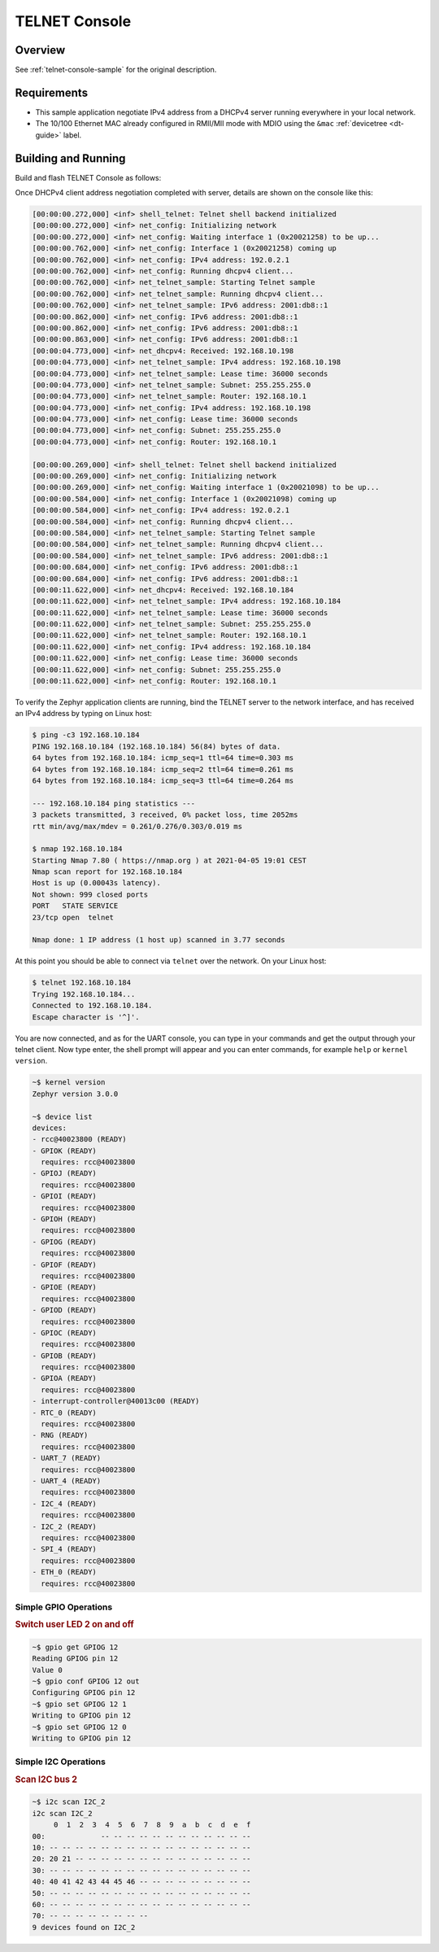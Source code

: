 .. _tiac_magpie_telnet-console-sample:

TELNET Console
##############

Overview
********

See :ref:`telnet-console-sample` for the original description.

.. _tiac_magpie_telnet-console-sample-requirements:

Requirements
************

- This sample application negotiate IPv4 address from a DHCPv4 server
  running everywhere in your local network.
- The 10/100 Ethernet MAC already configured in RMII/MII mode with MDIO
  using the ``&mac`` :ref:`devicetree <dt-guide>` label.

Building and Running
********************

Build and flash TELNET Console as follows:

.. zephyr-app-commands::
   :app: zephyr/samples/net/telnet
   :build-dir: telnet-tiac_magpie
   :board: tiac_magpie
   :gen-args: -DCONFIG_NET_DHCPV4=y -DCONFIG_NET_LOG=y -DCONFIG_LOG=y -DCONFIG_GPIO_SHELL=y
   :goals: build flash
   :host-os: unix

Once DHCPv4 client address negotiation completed with server, details
are shown on the console like this:

.. code-block:: none

   [00:00:00.272,000] <inf> shell_telnet: Telnet shell backend initialized
   [00:00:00.272,000] <inf> net_config: Initializing network
   [00:00:00.272,000] <inf> net_config: Waiting interface 1 (0x20021258) to be up...
   [00:00:00.762,000] <inf> net_config: Interface 1 (0x20021258) coming up
   [00:00:00.762,000] <inf> net_config: IPv4 address: 192.0.2.1
   [00:00:00.762,000] <inf> net_config: Running dhcpv4 client...
   [00:00:00.762,000] <inf> net_telnet_sample: Starting Telnet sample
   [00:00:00.762,000] <inf> net_telnet_sample: Running dhcpv4 client...
   [00:00:00.762,000] <inf> net_telnet_sample: IPv6 address: 2001:db8::1
   [00:00:00.862,000] <inf> net_config: IPv6 address: 2001:db8::1
   [00:00:00.862,000] <inf> net_config: IPv6 address: 2001:db8::1
   [00:00:00.863,000] <inf> net_config: IPv6 address: 2001:db8::1
   [00:00:04.773,000] <inf> net_dhcpv4: Received: 192.168.10.198
   [00:00:04.773,000] <inf> net_telnet_sample: IPv4 address: 192.168.10.198
   [00:00:04.773,000] <inf> net_telnet_sample: Lease time: 36000 seconds
   [00:00:04.773,000] <inf> net_telnet_sample: Subnet: 255.255.255.0
   [00:00:04.773,000] <inf> net_telnet_sample: Router: 192.168.10.1
   [00:00:04.773,000] <inf> net_config: IPv4 address: 192.168.10.198
   [00:00:04.773,000] <inf> net_config: Lease time: 36000 seconds
   [00:00:04.773,000] <inf> net_config: Subnet: 255.255.255.0
   [00:00:04.773,000] <inf> net_config: Router: 192.168.10.1

   [00:00:00.269,000] <inf> shell_telnet: Telnet shell backend initialized
   [00:00:00.269,000] <inf> net_config: Initializing network
   [00:00:00.269,000] <inf> net_config: Waiting interface 1 (0x20021098) to be up...
   [00:00:00.584,000] <inf> net_config: Interface 1 (0x20021098) coming up
   [00:00:00.584,000] <inf> net_config: IPv4 address: 192.0.2.1
   [00:00:00.584,000] <inf> net_config: Running dhcpv4 client...
   [00:00:00.584,000] <inf> net_telnet_sample: Starting Telnet sample
   [00:00:00.584,000] <inf> net_telnet_sample: Running dhcpv4 client...
   [00:00:00.584,000] <inf> net_telnet_sample: IPv6 address: 2001:db8::1
   [00:00:00.684,000] <inf> net_config: IPv6 address: 2001:db8::1
   [00:00:00.684,000] <inf> net_config: IPv6 address: 2001:db8::1
   [00:00:11.622,000] <inf> net_dhcpv4: Received: 192.168.10.184
   [00:00:11.622,000] <inf> net_telnet_sample: IPv4 address: 192.168.10.184
   [00:00:11.622,000] <inf> net_telnet_sample: Lease time: 36000 seconds
   [00:00:11.622,000] <inf> net_telnet_sample: Subnet: 255.255.255.0
   [00:00:11.622,000] <inf> net_telnet_sample: Router: 192.168.10.1
   [00:00:11.622,000] <inf> net_config: IPv4 address: 192.168.10.184
   [00:00:11.622,000] <inf> net_config: Lease time: 36000 seconds
   [00:00:11.622,000] <inf> net_config: Subnet: 255.255.255.0
   [00:00:11.622,000] <inf> net_config: Router: 192.168.10.1

To verify the Zephyr application clients are running, bind the TELNET server to
the network interface, and has received an IPv4 address by typing on Linux host:

.. code-block:: console

   $ ping -c3 192.168.10.184
   PING 192.168.10.184 (192.168.10.184) 56(84) bytes of data.
   64 bytes from 192.168.10.184: icmp_seq=1 ttl=64 time=0.303 ms
   64 bytes from 192.168.10.184: icmp_seq=2 ttl=64 time=0.261 ms
   64 bytes from 192.168.10.184: icmp_seq=3 ttl=64 time=0.264 ms

   --- 192.168.10.184 ping statistics ---
   3 packets transmitted, 3 received, 0% packet loss, time 2052ms
   rtt min/avg/max/mdev = 0.261/0.276/0.303/0.019 ms

   $ nmap 192.168.10.184
   Starting Nmap 7.80 ( https://nmap.org ) at 2021-04-05 19:01 CEST
   Nmap scan report for 192.168.10.184
   Host is up (0.00043s latency).
   Not shown: 999 closed ports
   PORT   STATE SERVICE
   23/tcp open  telnet

   Nmap done: 1 IP address (1 host up) scanned in 3.77 seconds

At this point you should be able to connect via ``telnet`` over the network.
On your Linux host:

.. code-block:: console

   $ telnet 192.168.10.184
   Trying 192.168.10.184...
   Connected to 192.168.10.184.
   Escape character is '^]'.

You are now connected, and as for the UART console, you can type in your
commands and get the output through your telnet client. Now type enter, the
shell prompt will appear and you can enter commands, for example ``help``
or ``kernel version``.

.. code-block:: console

   ~$ kernel version
   Zephyr version 3.0.0

   ~$ device list
   devices:
   - rcc@40023800 (READY)
   - GPIOK (READY)
     requires: rcc@40023800
   - GPIOJ (READY)
     requires: rcc@40023800
   - GPIOI (READY)
     requires: rcc@40023800
   - GPIOH (READY)
     requires: rcc@40023800
   - GPIOG (READY)
     requires: rcc@40023800
   - GPIOF (READY)
     requires: rcc@40023800
   - GPIOE (READY)
     requires: rcc@40023800
   - GPIOD (READY)
     requires: rcc@40023800
   - GPIOC (READY)
     requires: rcc@40023800
   - GPIOB (READY)
     requires: rcc@40023800
   - GPIOA (READY)
     requires: rcc@40023800
   - interrupt-controller@40013c00 (READY)
   - RTC_0 (READY)
     requires: rcc@40023800
   - RNG (READY)
     requires: rcc@40023800
   - UART_7 (READY)
     requires: rcc@40023800
   - UART_4 (READY)
     requires: rcc@40023800
   - I2C_4 (READY)
     requires: rcc@40023800
   - I2C_2 (READY)
     requires: rcc@40023800
   - SPI_4 (READY)
     requires: rcc@40023800
   - ETH_0 (READY)
     requires: rcc@40023800

Simple GPIO Operations
======================

.. rubric:: Switch user LED 2 on and off

.. code-block:: console

   ~$ gpio get GPIOG 12
   Reading GPIOG pin 12
   Value 0
   ~$ gpio conf GPIOG 12 out
   Configuring GPIOG pin 12
   ~$ gpio set GPIOG 12 1
   Writing to GPIOG pin 12
   ~$ gpio set GPIOG 12 0
   Writing to GPIOG pin 12

Simple I2C Operations
=====================

.. rubric:: Scan I2C bus 2

.. code-block:: console

   ~$ i2c scan I2C_2
   i2c scan I2C_2
        0  1  2  3  4  5  6  7  8  9  a  b  c  d  e  f
   00:             -- -- -- -- -- -- -- -- -- -- -- --
   10: -- -- -- -- -- -- -- -- -- -- -- -- -- -- -- --
   20: 20 21 -- -- -- -- -- -- -- -- -- -- -- -- -- --
   30: -- -- -- -- -- -- -- -- -- -- -- -- -- -- -- --
   40: 40 41 42 43 44 45 46 -- -- -- -- -- -- -- -- --
   50: -- -- -- -- -- -- -- -- -- -- -- -- -- -- -- --
   60: -- -- -- -- -- -- -- -- -- -- -- -- -- -- -- --
   70: -- -- -- -- -- -- -- --
   9 devices found on I2C_2
